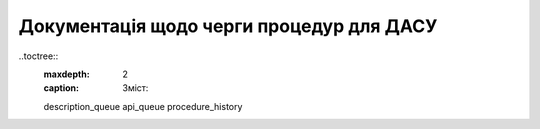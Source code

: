 Документація щодо черги процедур для ДАСУ
=========================================

..toctree::
   :maxdepth: 2
   :caption: Зміст:
   
   description_queue
   api_queue
   procedure_history
